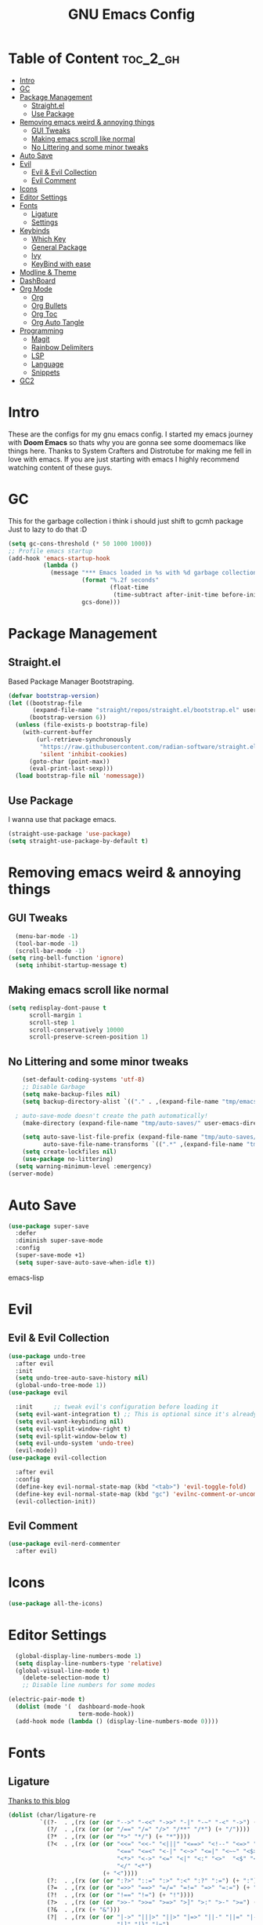 #+TITLE: GNU Emacs Config
#+PROPERTY: header-args :tangle init.el
#+auto_tangle: t
* Table of Content :toc_2_gh:
- [[#intro][Intro]]
- [[#gc][GC]]
- [[#package-management][Package Management]]
  - [[#straightel][Straight.el]]
  - [[#use-package][Use Package]]
- [[#removing-emacs-weird--annoying-things][Removing emacs weird & annoying things]]
  - [[#gui-tweaks][GUI Tweaks]]
  - [[#making-emacs-scroll-like-normal][Making emacs scroll like normal]]
  - [[#no-littering-and-some-minor-tweaks][No Littering and some minor tweaks]]
- [[#auto-save][Auto Save]]
- [[#evil][Evil]]
  - [[#evil--evil-collection][Evil & Evil Collection]]
  - [[#evil-comment][Evil Comment]]
- [[#icons][Icons]]
- [[#editor-settings][Editor Settings]]
- [[#fonts][Fonts]]
  - [[#ligature][Ligature]]
  - [[#settings][Settings]]
- [[#keybinds][Keybinds]]
  - [[#which-key][Which Key]]
  - [[#general-package][General Package]]
  - [[#ivy][Ivy]]
  - [[#keybind-with-ease][KeyBind with ease]]
- [[#modline--theme][Modline & Theme]]
- [[#dashboard][DashBoard]]
- [[#org-mode][Org Mode]]
  - [[#org][Org]]
  - [[#org-bullets][Org Bullets]]
  - [[#org-toc][Org Toc]]
  - [[#org-auto-tangle][Org Auto Tangle]]
- [[#programming][Programming]]
  - [[#magit][Magit]]
  - [[#rainbow-delimiters][Rainbow Delimiters]]
  - [[#lsp][LSP]]
  - [[#language][Language]]
  - [[#snippets][Snippets]]
- [[#gc2][GC2]]

* Intro
These are the configs for my gnu emacs config.
I started my emacs journey with *Doom Emacs* so thats why you are gonna see some doomemacs like things here.
Thanks to System Crafters and Distrotube for making me fell in love with emacs.
If you are just starting with emacs I highly recommend watching content of these guys.
* GC
This for the garbage collection i think i should just shift to gcmh package Just to lazy to do that :D
#+begin_src emacs-lisp
(setq gc-cons-threshold (* 50 1000 1000))
;; Profile emacs startup
(add-hook 'emacs-startup-hook
          (lambda ()
            (message "*** Emacs loaded in %s with %d garbage collections."
                     (format "%.2f seconds"
                             (float-time
                              (time-subtract after-init-time before-init-time)))
                     gcs-done)))

#+end_src
* Package Management
** Straight.el
Based Package Manager Bootstraping.
#+begin_src emacs-lisp
(defvar bootstrap-version)
(let ((bootstrap-file
       (expand-file-name "straight/repos/straight.el/bootstrap.el" user-emacs-directory))
      (bootstrap-version 6))
  (unless (file-exists-p bootstrap-file)
    (with-current-buffer
        (url-retrieve-synchronously
         "https://raw.githubusercontent.com/radian-software/straight.el/develop/install.el"
         'silent 'inhibit-cookies)
      (goto-char (point-max))
      (eval-print-last-sexp)))
  (load bootstrap-file nil 'nomessage))
#+end_src
** Use Package
I wanna use that package emacs.
#+begin_src emacs-lisp
(straight-use-package 'use-package)
(setq straight-use-package-by-default t)
#+end_src

* Removing emacs weird & annoying things
** GUI Tweaks
#+begin_src emacs-lisp
  (menu-bar-mode -1)
  (tool-bar-mode -1)
  (scroll-bar-mode -1)
(setq ring-bell-function 'ignore)
  (setq inhibit-startup-message t)
#+end_src
** Making emacs scroll like normal 
#+begin_src emacs-lisp
    (setq redisplay-dont-pause t
          scroll-margin 1
          scroll-step 1
          scroll-conservatively 10000
          scroll-preserve-screen-position 1)
#+end_src
** No Littering and some minor tweaks
#+begin_src emacs-lisp
    (set-default-coding-systems 'utf-8)
    ;; Disable Garbage
    (setq make-backup-files nil)
    (setq backup-directory-alist `(("." . ,(expand-file-name "tmp/emacs/backups/" user-emacs-directory))))    

  ; auto-save-mode doesn't create the path automatically!
    (make-directory (expand-file-name "tmp/auto-saves/" user-emacs-directory) t)

    (setq auto-save-list-file-prefix (expand-file-name "tmp/auto-saves/sessions/" user-emacs-directory)
          auto-save-file-name-transforms `((".*" ,(expand-file-name "tmp/auto-saves/" user-emacs-directory) t)))
    (setq create-lockfiles nil)
    (use-package no-littering)
  (setq warning-minimum-level :emergency)
(server-mode)

#+end_src
* Auto Save
#+begin_src emacs-lisp
(use-package super-save
  :defer 
  :diminish super-save-mode
  :config
  (super-save-mode +1)
  (setq super-save-auto-save-when-idle t))
#+end_src emacs-lisp
* Evil
** Evil & Evil Collection
#+begin_src emacs-lisp
  (use-package undo-tree
    :after evil
    :init
    (setq undo-tree-auto-save-history nil)
    (global-undo-tree-mode 1))
  (use-package evil

    :init      ;; tweak evil's configuration before loading it
    (setq evil-want-integration t) ;; This is optional since it's already set to t by default.
    (setq evil-want-keybinding nil)
    (setq evil-vsplit-window-right t)
    (setq evil-split-window-below t)
    (setq evil-undo-system 'undo-tree)
    (evil-mode))
  (use-package evil-collection

    :after evil
    :config
    (define-key evil-normal-state-map (kbd "<tab>") 'evil-toggle-fold)
    (define-key evil-normal-state-map (kbd "gc") 'evilnc-comment-or-uncomment-lines)
    (evil-collection-init))
#+end_src

** Evil Comment
#+begin_src emacs-lisp
  (use-package evil-nerd-commenter
    :after evil)
#+end_src
* Icons

#+begin_src emacs-lisp
  (use-package all-the-icons)
#+end_src

* Editor Settings
#+begin_src emacs-lisp
  (global-display-line-numbers-mode 1)
  (setq display-line-numbers-type 'relative)
  (global-visual-line-mode t)
    (delete-selection-mode t)
    ;; Disable line numbers for some modes

(electric-pair-mode t)
  (dolist (mode '(  dashboard-mode-hook
                    term-mode-hook))
  (add-hook mode (lambda () (display-line-numbers-mode 0))))
#+end_src

* Fonts
** Ligature
[[https://andreyor.st/posts/2020-07-21-programming-ligatures-in-emacs/][Thanks to this blog]]
#+begin_src emacs-lisp
  (dolist (char/ligature-re
           `((?-  . ,(rx (or (or "-->" "-<<" "->>" "-|" "-~" "-<" "->") (+ "-"))))
             (?/  . ,(rx (or (or "/==" "/=" "/>" "/**" "/*") (+ "/"))))
             (?*  . ,(rx (or (or "*>" "*/") (+ "*"))))
             (?<  . ,(rx (or (or "<<=" "<<-" "<|||" "<==>" "<!--" "<=>" "<||" "<|>" "<-<"
                                 "<==" "<=<" "<-|" "<~>" "<=|" "<~~" "<$>" "<+>" "</>"
                                 "<*>" "<->" "<=" "<|" "<:" "<>"  "<$" "<-" "<~" "<+"
                                 "</" "<*")
                             (+ "<"))))
             (?:  . ,(rx (or (or ":?>" "::=" ":>" ":<" ":?" ":=") (+ ":"))))
             (?=  . ,(rx (or (or "=>>" "==>" "=/=" "=!=" "=>" "=:=") (+ "="))))
             (?!  . ,(rx (or (or "!==" "!=") (+ "!"))))
             (?>  . ,(rx (or (or ">>-" ">>=" ">=>" ">]" ">:" ">-" ">=") (+ ">"))))
             (?&  . ,(rx (+ "&")))
             (?|  . ,(rx (or (or "|->" "|||>" "||>" "|=>" "||-" "||=" "|-" "|>"
                                 "|]" "|}" "|=")
                             (+ "|"))))
             (?.  . ,(rx (or (or ".?" ".=" ".-" "..<") (+ "."))))
             (?+  . ,(rx (or "+>" (+ "+"))))
             (?\[ . ,(rx (or "[<" "[|")))
             (?\{ . ,(rx "{|"))
             (?\? . ,(rx (or (or "?." "?=" "?:") (+ "?"))))
             (?#  . ,(rx (or (or "#_(" "#[" "#{" "#=" "#!" "#:" "#_" "#?" "#(")
                             (+ "#"))))
             (?\; . ,(rx (+ ";")))
             (?_  . ,(rx (or "_|_" "__")))
             (?~  . ,(rx (or "~~>" "~~" "~>" "~-" "~@")))
             (?$  . ,(rx "$>"))
             (?^  . ,(rx "^="))
             (?\] . ,(rx "]#"))))
    (let ((char (car char/ligature-re))
          (ligature-re (cdr char/ligature-re)))
      (set-char-table-range composition-function-table char
                            `([,ligature-re 0 font-shape-gstring]))))
#+end_src


** Settings
#+begin_src emacs-lisp
  (set-face-attribute 'default nil
                      :font "JetBrainsMono Nerd Font"
                      :height 90
                      :weight 'medium)
  (set-face-attribute 'variable-pitch nil
                      :font "Ubuntu Mono Nerd Font"
                      :height 100
                      :weight 'medium)
  (set-face-attribute 'fixed-pitch nil
                      :font "JetBrainsMono Nerd Font"
                      :height 90
                      :weight 'medium)
  (set-face-attribute 'font-lock-comment-face nil
                      :slant 'italic)
  (set-face-attribute 'font-lock-keyword-face nil
                      :slant 'italic)
  (add-to-list 'default-frame-alist '(font . "JetBrainsMono Nerd Font"))

  (setq global-prettify-symbols-mode t)
#+end_src
* Keybinds
** Which Key
Life Saver
#+begin_src emacs-lisp
  (use-package which-key
    :defer 0
    :diminish which-key-mode
    :config

    (setq which-key-side-window-location 'bottom
          which-key-sort-order #'which-key-key-order-alpha
          which-key-sort-uppercase-first nil
          which-key-add-column-padding 1
          which-key-max-display-columns nil
          which-key-min-display-lines 6
          which-key-side-window-slot -10
          which-key-side-window-max-height 0.25
          which-key-idle-delay 0.8
          which-key-max-description-length 25
          which-key-allow-imprecise-window-fit t
          which-key-separator " → " ))
  (which-key-mode)
#+end_src
** General Package
Helps by making setting keybinding easier
#+begin_src emacs-lisp
  (use-package general
  :after evil
    :config
    (general-evil-setup t))
#+end_src
** Ivy
#+begin_src emacs-lisp
     (use-package ivy
            :diminish
            :bind (("C-s" . swiper)
                   :map ivy-minibuffer-map
                   ("TAB" . ivy-alt-done)	
                   ("C-l" . ivy-alt-done)
                   ("C-j" . ivy-next-line)
                   ("C-k" . ivy-previous-line)
                   :map ivy-switch-buffer-map
                   ("C-k" . ivy-previous-line)
                   ("C-l" . ivy-done)
                   ("C-d" . ivy-switch-buffer-kill)
                   :map ivy-reverse-i-search-map
                   ("C-k" . ivy-previous-line)
                   ("C-d" . ivy-reverse-i-search-kill))
            :config
      (setq ivy-initial-inputs-alist nil)
            (ivy-mode 1))

        (use-package counsel
          :bind (("M-x" . counsel-M-x)
                 ("C-x b" . counsel-ibuffer)
                 ("C-x C-f" . counsel-find-file)
                 :map minibuffer-local-map
                 ("C-r" . 'counsel-minibuffer-history)))
        ;; it removes ^ in counsel

       (use-package ivy-rich
       :init (ivy-rich-mode 1))
    (use-package smex
    :defer
    :init
    (smex-initialize))
#+end_src
** KeyBind with ease
#+begin_src emacs-lisp
                    ;; zoom in/out like we do everywhere else.
         (global-set-key (kbd "C-=") 'text-scale-increase)
         (global-set-key (kbd "C--") 'text-scale-decrease)
         (global-set-key (kbd "<C-wheel-up>") 'text-scale-increase)
         (global-set-key (kbd "<C-wheel-down>") 'text-scale-decrease)

     (global-set-key (kbd "<escape>") 'keyboard-escape-quit)

  (general-create-definer sigma/leader-key
    :states '(normal insert visual emacs)
    :keymaps 'override
    :prefix "SPC" ;; set leader
    :global-prefix "M-SPC") ;; access leader in insert mode


  (sigma/leader-key
       "/"     '(swiper :which-key "Swiper")
       "SPC"   '(counsel-M-x :which-key "M-x")
       "b"     '(:ignore t :wk "Buffer")
       "b k"   '(kill-current-buffer :which-key "Kill current buffer")
       "b B"   '(ibuffer :which-key "iBuffer")
       "b b"   '(counsel-ibuffer :which-key "Switch Buffer")
   "b n"   '(next-buffer :which-key "Next Buffer")
   "b p"   '(previous-buffer :which-key "Previous Buffer")
   "m"     '(:ignore t :wk "Org")
   "m t"   '(org-shiftright :which-key "Cycle Todo/List-Style")
   "m d"   '(org-timestamp :which-key "Org Timestamp")
   "m o"   '(org-open-at-point :which-key "Org Open")
   "m /"   '(org-sparse-tree :which-key "Query Todos")
       "f"     '(:ignore t :wk "Files")
       "f s"   '(save-buffer :which-key "Save Current Buffer")
       "h"     '(:ignore t :wk "Settings")
       "h t"   '(counsel-load-theme :which-key "Change Theme")
   "h r r"     '((lambda () (interactive) (load-file "~/.config/emacs/init.el")) :which-key "Reload emacs config")
       "w"     '(:ignore t :wk "Windows")
       "w w"   '(evil-window-next :which-key "Switch to Next window")
       "w q"   '(evil-quit :which-key "Close current window")
   "w v"       '(evil-window-vsplit :which-key "Vertical split window")
   "w n"       '(evil-window-new :which-key "New window")
       "w s"   '(evil-window-split :which-key "Horizontal split window")
  "w h"        '(evil-window-left :which-key "Window left")
        "w j"  '(evil-window-down :which-key "Window down")
        "w k"  '(evil-window-up :which-key "Window up")
        "w l"  '(evil-window-right :which-key "Window right")
       "."     '(find-file :which-key "Find File"))
#+end_src

* Modline & Theme
#+begin_src emacs-lisp
(add-to-list 'custom-theme-load-path "~/.config/emacs/themes")
    (use-package doom-modeline)
  (doom-modeline-mode 1)
  (use-package doom-themes

  :config
  (setq doom-themes-enable-bold t    ; if nil, bold is universally disabled
        doom-themes-enable-italic t) ; if nil, italics is universally disabled
  (load-theme 'catppuccin t))
;; For transparent Background
(add-to-list 'default-frame-alist '(alpha . (85 . 85)))
#+end_src
* DashBoard
#+begin_src emacs-lisp
    (use-package dashboard
      :config      ;; tweak dashboard config before loading it
      (dashboard-setup-startup-hook)
      :init
      (setq dashboard-set-heading-icons t)
      (setq dashboard-set-file-icons t)
      (setq dashboard-set-footer nil)
      (setq dashboard-banner-logo-title "I'm The Same As You. I Didn't Have Any Other Choice.")
      (setq dashboard-startup-banner "~/.local/share/rice/pfp-medium-round.png")  ;; use custom image as banner
      (setq dashboard-center-content nil)
      (setq dashboard-items '((recents . 5)
                              (bookmarks . 5)
                              ))
  )

    (setq initial-buffer-choice (lambda () (get-buffer-create "*dashboard*")))
#+end_src
* Org Mode
** Org
Some Org tweaks
#+begin_src emacs-lisp
  (use-package org
    :defer
    :hook (org-mode . org-indent-mode)
    :config
    (setq org-ellipsis " ▾"
          org-agenda-files  '("~/Documents/Habits.org")
          org-deadline-warning-days 3
          org-hide-emphasis-markers t)

    (setq org-src-fontify-natively t
          org-src-tab-acts-natively t
          org-confirm-babel-evaluate nil
          org-edit-src-content-indentation 0)
    (electric-indent-mode -1)
    (setq org-todo-keyword-faces
          '(("TODO" . (:foreground "#d20f39" :weight bold)) 
            ("DOING" . (:foreground "#a6e3a1" :weight bold))))
    (setq org-todo-keywords
          '((sequence "TODO" "DOING" "|" "DONE"))))

#+end_src
** Org Bullets
Fancy Bullets
#+begin_src emacs-lisp
(use-package org-bullets
  :after org
  :hook (org-mode . org-bullets-mode)
  :custom
  (org-bullets-bullet-list '("◉" "○" "●" "○" "●" "○" "●")))
#+end_src
** Org Toc
#+begin_src emacs-lisp
  (use-package toc-org
    :commands toc-org-enable
    :init (add-hook 'org-mode-hook 'toc-org-enable))



#+end_src
** Org Auto Tangle
#+begin_src emacs-lisp
  (use-package org-auto-tangle
    :defer t
    :config (setq org-auto-tangle-default t)
    :hook (org-mode . org-auto-tangle-mode))
  
#+end_src
* Programming 
** Magit
#+begin_src emacs-lisp
  (use-package magit
    :commands magit-status)
#+end_src
** Rainbow Delimiters
#+begin_src emacs-lisp
(use-package rainbow-delimiters
  :hook (prog-mode . rainbow-delimiters-mode))
#+end_src

** LSP

*** Lsp Mode
#+begin_src emacs-lisp
  (with-eval-after-load 'lsp-mode
  (defun efs/lsp-mode-setup ()
    (setq lsp-headerline-breadcrumb-segments '(path-up-to-project file symbols))
    (lsp-headerline-breadcrumb-mode)))

  (use-package lsp-mode
    :defer
    :commands (lsp lsp-deferred)
    :hook (lsp-mode . efs/lsp-mode-setup)
    :config
    (lsp-enable-which-key-integration t))
    (setq lsp-keymap-prefix "C-c l") 
#+end_src

*** Lsp UI
#+begin_src emacs-lisp
  (use-package lsp-ui
:after lsp-mode
    :hook (lsp-mode . lsp-ui-mode)
    :custom
    (lsp-ui-doc-position 'bottom))

#+end_src
*** Lsp Ivy
#+begin_src emacs-lisp
(use-package lsp-ivy
  :after lsp-mode)
#+end_src
*** Company <3
#+begin_src emacs-lisp
  (use-package company
    :defer
    :hook (lsp-mode . company-mode)
          (prog-mode . global-company-mode)
    :bind (:map company-active-map
           ("<tab>" . company-complete-selection))
    :custom
    (company-minimum-prefix-length 1)
    (company-idle-delay 0.0))

  (use-package company-box
    :after company
    :hook (company-mode . company-box-mode))
#+end_src


** Language
#+begin_src emacs-lisp
  (use-package python-mode
    :after lsp
    :hook (python-mode . lsp-deferred))

#+end_src

** Snippets
*** Yasnippets
#+begin_src emacs-lisp
  (use-package yasnippet
    :after company
    :init
    (yas-global-mode))
#+end_src
*** Doom Snippets
Power of Straight.el
#+begin_src emacs-lisp
(use-package doom-snippets
  :after yasnippet
  :straight (doom-snippets :type git :host github :repo "doomemacs/snippets" :files ("*.el" "*")))
#+end_src
* GC2
#+begin_src emacs-lisp
(setq gc-cons-threshold (* 2 1000 1000))
#+end_src
